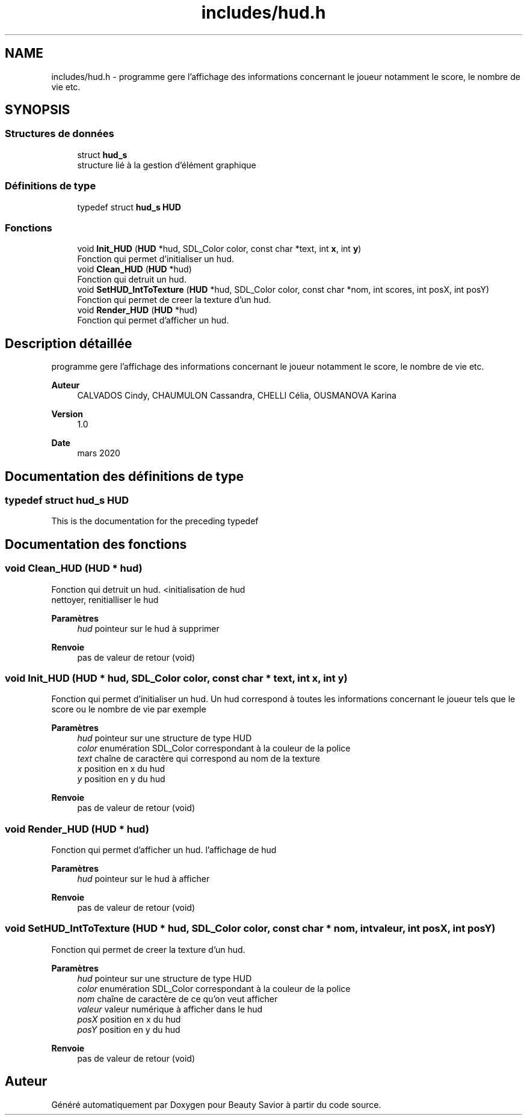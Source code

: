 .TH "includes/hud.h" 3 "Samedi 16 Mai 2020" "Version 0.2" "Beauty Savior" \" -*- nroff -*-
.ad l
.nh
.SH NAME
includes/hud.h \- programme gere l'affichage des informations concernant le joueur notamment le score, le nombre de vie etc\&.  

.SH SYNOPSIS
.br
.PP
.SS "Structures de données"

.in +1c
.ti -1c
.RI "struct \fBhud_s\fP"
.br
.RI "structure lié à la gestion d'élément graphique "
.in -1c
.SS "Définitions de type"

.in +1c
.ti -1c
.RI "typedef struct \fBhud_s\fP \fBHUD\fP"
.br
.in -1c
.SS "Fonctions"

.in +1c
.ti -1c
.RI "void \fBInit_HUD\fP (\fBHUD\fP *hud, SDL_Color color, const char *text, int \fBx\fP, int \fBy\fP)"
.br
.RI "Fonction qui permet d'initialiser un hud\&. "
.ti -1c
.RI "void \fBClean_HUD\fP (\fBHUD\fP *hud)"
.br
.RI "Fonction qui detruit un hud\&. "
.ti -1c
.RI "void \fBSetHUD_IntToTexture\fP (\fBHUD\fP *hud, SDL_Color color, const char *nom, int scores, int posX, int posY)"
.br
.RI "Fonction qui permet de creer la texture d'un hud\&. "
.ti -1c
.RI "void \fBRender_HUD\fP (\fBHUD\fP *hud)"
.br
.RI "Fonction qui permet d'afficher un hud\&. "
.in -1c
.SH "Description détaillée"
.PP 
programme gere l'affichage des informations concernant le joueur notamment le score, le nombre de vie etc\&. 


.PP
\fBAuteur\fP
.RS 4
CALVADOS Cindy, CHAUMULON Cassandra, CHELLI Célia, OUSMANOVA Karina 
.RE
.PP
\fBVersion\fP
.RS 4
1\&.0 
.RE
.PP
\fBDate\fP
.RS 4
mars 2020 
.RE
.PP

.SH "Documentation des définitions de type"
.PP 
.SS "typedef struct \fBhud_s\fP \fBHUD\fP"
This is the documentation for the preceding typedef 
.SH "Documentation des fonctions"
.PP 
.SS "void Clean_HUD (\fBHUD\fP * hud)"

.PP
Fonction qui detruit un hud\&. <initialisation de hud 
.br
 nettoyer, renitialliser le hud
.PP
\fBParamètres\fP
.RS 4
\fIhud\fP pointeur sur le hud à supprimer 
.RE
.PP
\fBRenvoie\fP
.RS 4
pas de valeur de retour (void) 
.RE
.PP

.SS "void Init_HUD (\fBHUD\fP * hud, SDL_Color color, const char * text, int x, int y)"

.PP
Fonction qui permet d'initialiser un hud\&. Un hud correspond à toutes les informations concernant le joueur tels que le score ou le nombre de vie par exemple 
.PP
\fBParamètres\fP
.RS 4
\fIhud\fP pointeur sur une structure de type HUD 
.br
\fIcolor\fP enumération SDL_Color correspondant à la couleur de la police 
.br
\fItext\fP chaîne de caractère qui correspond au nom de la texture 
.br
\fIx\fP position en x du hud 
.br
\fIy\fP position en y du hud 
.RE
.PP
\fBRenvoie\fP
.RS 4
pas de valeur de retour (void) 
.RE
.PP

.SS "void Render_HUD (\fBHUD\fP * hud)"

.PP
Fonction qui permet d'afficher un hud\&. l'affichage de hud
.PP
\fBParamètres\fP
.RS 4
\fIhud\fP pointeur sur le hud à afficher 
.RE
.PP
\fBRenvoie\fP
.RS 4
pas de valeur de retour (void) 
.RE
.PP

.SS "void SetHUD_IntToTexture (\fBHUD\fP * hud, SDL_Color color, const char * nom, int valeur, int posX, int posY)"

.PP
Fonction qui permet de creer la texture d'un hud\&. 
.PP
\fBParamètres\fP
.RS 4
\fIhud\fP pointeur sur une structure de type HUD 
.br
\fIcolor\fP enumération SDL_Color correspondant à la couleur de la police 
.br
\fInom\fP chaîne de caractère de ce qu'on veut afficher 
.br
\fIvaleur\fP valeur numérique à afficher dans le hud 
.br
\fIposX\fP position en x du hud 
.br
\fIposY\fP position en y du hud 
.RE
.PP
\fBRenvoie\fP
.RS 4
pas de valeur de retour (void) 
.RE
.PP

.SH "Auteur"
.PP 
Généré automatiquement par Doxygen pour Beauty Savior à partir du code source\&.
